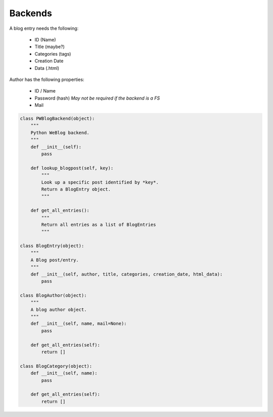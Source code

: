 Backends
========


A blog entry needs the following:

    -   ID (Name)
    -   Title (maybe?)
    -   Categories (tags)
    -   Creation Date
    -   Data (.html)

Author has the following properties:

    -   ID / Name
    -   Password (hash) *May not be required if the backend is a FS*
    -   Mail

.. code-block:: python

    class PWBlogBackend(object):
        """
        Python WeBlog backend.
        """
        def __init__(self):
            pass

        def lookup_blogpost(self, key):
            """
            Look up a specific post identified by *key*.
            Return a BlogEntry object.
            """

        def get_all_entries():
            """
            Return all entries as a list of BlogEntries
            """

    class BlogEntry(object):
        """
        A Blog post/entry.
        """
        def __init__(self, author, title, categories, creation_date, html_data):
            pass

    class BlogAuthor(object):
        """
        A blog author object.
        """
        def __init__(self, name, mail=None):
            pass

        def get_all_entries(self):
            return []

    class BlogCategory(object):
        def __init__(self, name):
            pass

        def get_all_entries(self):
            return []
